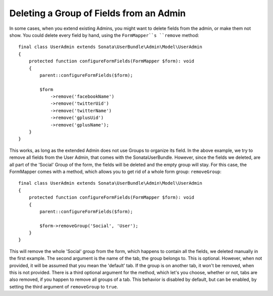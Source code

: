 Deleting a Group of Fields from an Admin
========================================

In some cases, when you extend existing Admins, you might want to delete
fields from the admin, or make them not show. You could delete every
field by hand, using the ``FormMapper``s ``remove`` method::

    final class UserAdmin extends Sonata\UserBundle\Admin\Model\UserAdmin
    {
        protected function configureFormFields(FormMapper $form): void
        {
            parent::configureFormFields($form);

            $form
                ->remove('facebookName')
                ->remove('twitterUid')
                ->remove('twitterName')
                ->remove('gplusUid')
                ->remove('gplusName');
        }
    }

This works, as long as the extended Admin does not use Groups to organize its field.
In the above example, we try to remove all fields from the User Admin, that comes
with the SonataUserBundle. However, since the fields we deleted, are all part
of the 'Social' Group of the form, the fields will be deleted and the empty group will stay.
For this case, the FormMapper comes with a method, which allows you to get rid
of a whole form group: ``removeGroup``::

    final class UserAdmin extends Sonata\UserBundle\Admin\Model\UserAdmin
    {
        protected function configureFormFields(FormMapper $form): void
        {
            parent::configureFormFields($form);

            $form->removeGroup('Social', 'User');
        }
    }

This will remove the whole 'Social' group from the form, which happens
to contain all the fields, we deleted manually in the first example.
The second argument is the name of the tab, the group belongs to.
This is optional. However, when not provided, it will be assumed that
you mean the 'default' tab. If the group is on another tab, it won't be
removed, when this is not provided. There is a third optional argument
for the method, which let's you choose, whether or not, tabs are also
removed, if you happen to remove all groups of a tab. This behavior
is disabled by default, but can be enabled, by setting the third
argument of ``removeGroup`` to ``true``.
